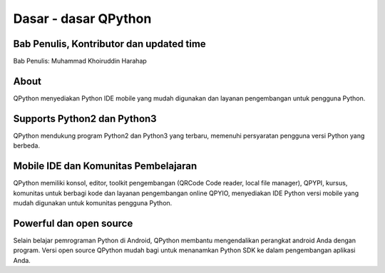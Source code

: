 Dasar - dasar QPython
======================

Bab Penulis, Kontributor dan updated time
------------------------------------------------------
Bab Penulis: Muhammad Khoiruddin Harahap

About
----------
QPython menyediakan Python IDE mobile yang mudah digunakan dan layanan pengembangan untuk pengguna Python.



Supports Python2 dan Python3
-------------------------------------------------
QPython mendukung program Python2 dan Python3 yang terbaru, memenuhi persyaratan pengguna versi Python yang berbeda.



Mobile IDE dan Komunitas Pembelajaran
-----------------------------------------------------------------
QPython memiliki konsol, editor, toolkit pengembangan (QRCode Code reader, local file manager), QPYPI, kursus, komunitas untuk berbagi kode dan layanan pengembangan online QPYIO, menyediakan IDE Python versi mobile yang mudah digunakan untuk  komunitas pengguna Python.



Powerful dan open source
-----------------------------------------
Selain belajar pemrograman Python di Android, QPython membantu mengendalikan perangkat android Anda dengan program.
Versi open source QPython mudah bagi untuk menanamkan Python SDK ke dalam pengembangan aplikasi Anda.
